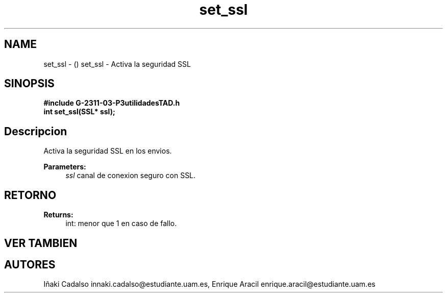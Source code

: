 .TH "set_ssl" 3 "Fri May 5 2017" "G-2311-03-P3" \" -*- nroff -*-
.ad l
.nh
.SH NAME
set_ssl \- () \fB\fP 
set_ssl - Activa la seguridad SSL
.SH "SINOPSIS"
.PP
\fB#include\fP \fB\fBG-2311-03-P3utilidadesTAD\&.h\fP\fP 
.br
\fBint\fP set_ssl(SSL* ssl); 
.SH "Descripcion"
.PP
Activa la seguridad SSL en los envios\&. 
.PP
\fBParameters:\fP
.RS 4
\fIssl\fP canal de conexion seguro con SSL\&. 
.RE
.PP
.SH "RETORNO"
.PP
\fBReturns:\fP
.RS 4
int: menor que 1 en caso de fallo\&. 
.RE
.PP
.SH "VER TAMBIEN"
.PP
.SH "AUTORES"
.PP
Iñaki Cadalso innaki.cadalso@estudiante.uam.es, Enrique Aracil enrique.aracil@estudiante.uam.es 
